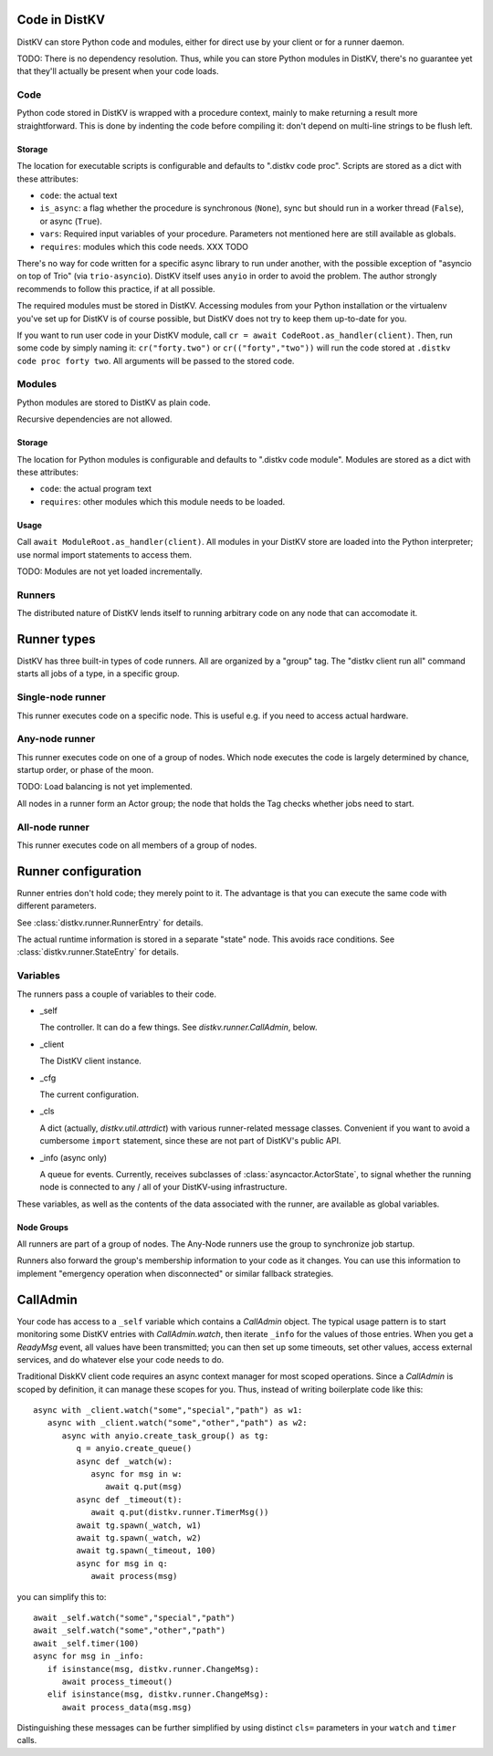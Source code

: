 ==============
Code in DistKV
==============

DistKV can store Python code and modules, either for direct use by your
client or for a runner daemon.

TODO: There is no dependency resolution. Thus, while you can store Python
modules in DistKV, there's no guarantee yet that they'll actually be present
when your code loads.


++++
Code
++++

Python code stored in DistKV is wrapped with a procedure context, mainly to
make returning a result more straightforward. This is done by indenting the
code before compiling it: don't depend on multi-line strings to be flush
left.

Storage
=======

The location for executable scripts is configurable and defaults to
".distkv code proc". Scripts are stored as a dict with these attributes:

* ``code``: the actual text

* ``is_async``: a flag whether the procedure is synchronous (``None``),
  sync but should run in a worker thread (``False``), or async (``True``).

* ``vars``: Required input variables of your procedure. Parameters not
  mentioned here are still available as globals.

* ``requires``: modules which this code needs.  XXX TODO

There's no way for code written for a specific async library to run under
another, with the possible exception of "asyncio on top of Trio" (via
``trio-asyncio``). DistKV itself uses ``anyio`` in order to avoid the
problem. The author strongly recommends to follow this practice, if at all
possible.

The required modules must be stored in DistKV. Accessing modules from your
Python installation or the virtualenv you've set up for DistKV is of course
possible, but DistKV does not try to keep them up-to-date for you.

If you want to run user code in your DistKV module, call
``cr = await CodeRoot.as_handler(client)``. Then, run some code by
simply naming it: ``cr("forty.two")`` or ``cr(("forty","two"))`` will run
the code stored at ``.distkv code proc forty two``. All arguments will be
passed to the stored code.


+++++++
Modules
+++++++

Python modules are stored to DistKV as plain code.

Recursive dependencies are not allowed.

Storage
=======

The location for Python modules is configurable and defaults to
".distkv code module". Modules are stored as a dict with these attributes:

* ``code``: the actual program text

* ``requires``: other modules which this module needs to be loaded.

Usage
=====

Call ``await ModuleRoot.as_handler(client)``. All modules in your DistKV
store are loaded into the Python interpreter; use normal import statements
to access them.

TODO: Modules are not yet loaded incrementally.


+++++++
Runners
+++++++

The distributed nature of DistKV lends itself to running arbitrary code on
any node that can accomodate it. 

============
Runner types
============

DistKV has three built-in types of code runners. All are organized by a "group"
tag. The "distkv client run all" command starts all jobs of a type, in a
specific group.

++++++++++++++++++
Single-node runner
++++++++++++++++++

This runner executes code on a specific node. This is useful e.g. if you
need to access actual hardware.

+++++++++++++++
Any-node runner
+++++++++++++++

This runner executes code on one of a group of nodes. Which node executes
the code is largely determined by chance, startup order, or phase of the
moon.

TODO: Load balancing is not yet implemented.

All nodes in a runner form an Actor group; the node that holds the Tag
checks whether jobs need to start.

+++++++++++++++
All-node runner
+++++++++++++++

This runner executes code on all members of a group of nodes.

====================
Runner configuration
====================

Runner entries don't hold code; they merely point to it. The advantage is
that you can execute the same code with different parameters.

See :class:`distkv.runner.RunnerEntry` for details.

The actual runtime information is stored in a separate "state" node.
This avoids race conditions.
See :class:`distkv.runner.StateEntry` for details.

+++++++++
Variables
+++++++++

The runners pass a couple of variables to their code.

* _self

  The controller. It can do a few things. See `distkv.runner.CallAdmin`, below.

* _client

  The DistKV client instance.

* _cfg

  The current configuration.

* _cls

  A dict (actually, `distkv.util.attrdict`) with various runner-related
  message classes. Convenient if you want to avoid a cumbersome ``import``
  statement, since these are not part of DistKV's public API.

* _info (async only)

  A queue for events. Currently, receives subclasses of
  :class:`asyncactor.ActorState`, to signal whether the running node is
  connected to any / all of your DistKV-using infrastructure.

These variables, as well as the contents of the data associated with the
runner, are available as global variables.

Node Groups
===========

All runners are part of a group of nodes. The Any-Node runners use the
group to synchronize job startup.

Runners also forward the group's membership information to your code as it
changes. You can use this information to implement "emergency operation
when disconnected" or similar fallback strategies.

=========
CallAdmin
=========

Your code has access to a ``_self`` variable which contains a `CallAdmin` object.
The typical usage pattern is to start monitoring some DistKV entries with
`CallAdmin.watch`, then iterate ``_info`` for the values of those entries.
When you get a `ReadyMsg` event, all values have been transmitted; you can
then set up some timeouts, set other values, access external services, and
do whatever else your code needs to do.

Traditional DiskKV client code requires an async context manager for most
scoped operations. Since a `CallAdmin` is scoped by definition, it can
manage these scopes for you. Thus, instead of writing boilerplate code like
this::

   async with _client.watch("some","special","path") as w1:
      async with _client.watch("some","other","path") as w2:
         async with anyio.create_task_group() as tg:
            q = anyio.create_queue()
            async def _watch(w):
               async for msg in w:
                  await q.put(msg)
            async def _timeout(t):
               await q.put(distkv.runner.TimerMsg())
            await tg.spawn(_watch, w1)
            await tg.spawn(_watch, w2)
            await tg.spawn(_timeout, 100)
            async for msg in q:
               await process(msg)

you can simplify this to::

   await _self.watch("some","special","path")
   await _self.watch("some","other","path")
   await _self.timer(100)
   async for msg in _info:
      if isinstance(msg, distkv.runner.ChangeMsg):
         await process_timeout()
      elif isinstance(msg, distkv.runner.ChangeMsg):
         await process_data(msg.msg)

Distinguishing these messages can be further simplified by using distinct
``cls=`` parameters in your ``watch`` and ``timer`` calls.

